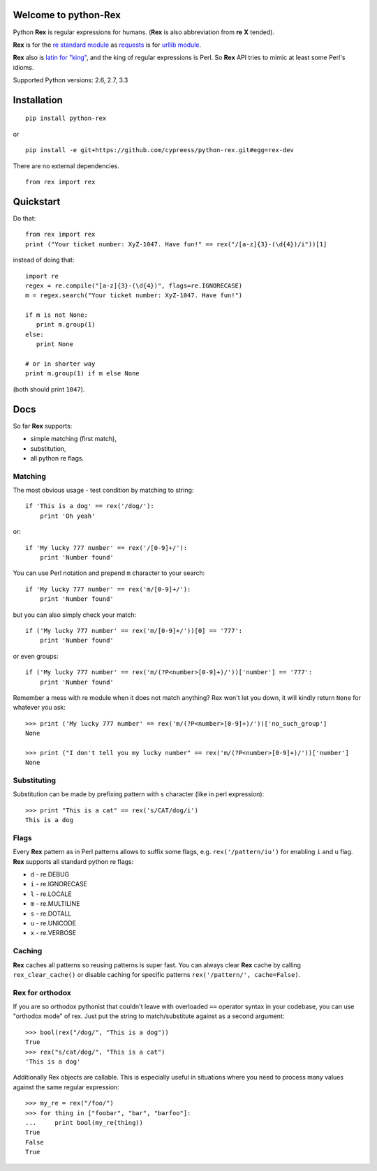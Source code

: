 Welcome to python-Rex
=====================

.. image:: https://pypip.in/v/python-rex/badge.png
   :target: https://crate.io/packages/python-rex
.. image:: https://pypip.in/d/python-rex/badge.png
   :target: https://crate.io/packages/python-rex
.. image:: https://travis-ci.org/cypreess/python-rex.png?branch=master
   :target: https://travis-ci.org/cypreess/python-rex
.. image:: https://coveralls.io/repos/cypreess/python-rex/badge.png?branch=master
   :target: https://coveralls.io/r/cypreess/python-rex?branch=master
   
Python **Rex** is regular expressions for humans. (**Rex** is also abbreviation from **re** **X** tended).

**Rex** is for the `re standard module <http://docs.python.org/2/library/index.html>`_ as
`requests <http://docs.python-requests.org/en/latest/>`_ is for `urllib module <http://docs.python.org/2/library/urllib.html>`_.

**Rex** also is `latin for "king" <http://en.wikipedia.org/wiki/Rex>`_, and the king of regular expressions is Perl.
So **Rex** API tries to mimic at least some Perl's idioms.

Supported Python versions: 2.6, 2.7, 3.3

Installation
============

::

    pip install python-rex

or

::
   
   pip install -e git+https://github.com/cypreess/python-rex.git#egg=rex-dev

There are no external dependencies. 


::
   
   from rex import rex



Quickstart
==========

Do that::

   from rex import rex
   print ("Your ticket number: XyZ-1047. Have fun!" == rex("/[a-z]{3}-(\d{4})/i"))[1]
    

instead of doing that::

   import re
   regex = re.compile("[a-z]{3}-(\d{4})", flags=re.IGNORECASE)
   m = regex.search("Your ticket number: XyZ-1047. Have fun!")
   
   if m is not None:
      print m.group(1)
   else:
      print None
   
   # or in shorter way
   print m.group(1) if m else None


(both should print ``1047``).

Docs
====

So far **Rex** supports:

* simple matching (first match),
* substitution,
* all python re flags.



Matching 
--------

The most obvious usage - test condition by matching to string::

    if 'This is a dog' == rex('/dog/'):
        print 'Oh yeah'


or::

    if 'My lucky 777 number' == rex('/[0-9]+/'):
        print 'Number found'


You can use Perl notation and prepend ``m`` character to your search::


    if 'My lucky 777 number' == rex('m/[0-9]+/'):
        print 'Number found'


but you can also simply check your match::


    if ('My lucky 777 number' == rex('m/[0-9]+/'))[0] == '777':
        print 'Number found'

or even groups::


    if ('My lucky 777 number' == rex('m/(?P<number>[0-9]+)/'))['number'] == '777':
        print 'Number found'


Remember a mess with re module when it does not match anything? Rex won't let you down,
it will kindly return ``None`` for whatever you ask::

    >>> print ('My lucky 777 number' == rex('m/(?P<number>[0-9]+)/'))['no_such_group']
    None

    >>> print ("I don't tell you my lucky number" == rex('m/(?P<number>[0-9]+)/'))['number']
    None


Substituting
------------

Substitution can be made by prefixing pattern with ``s`` character (like in perl expression)::

    >>> print "This is a cat" == rex('s/CAT/dog/i')
    This is a dog


Flags
-----

Every **Rex** pattern as in Perl patterns allows to suffix some flags, e.g. ``rex('/pattern/iu')`` for enabling ``i`` and ``u`` flag. **Rex** supports all standard python re flags:

* ``d`` - re.DEBUG
* ``i`` - re.IGNORECASE
* ``l`` - re.LOCALE
* ``m`` - re.MULTILINE
* ``s`` - re.DOTALL
* ``u`` - re.UNICODE
* ``x`` - re.VERBOSE

Caching
-------

**Rex** caches all patterns so reusing patterns is super fast. You can always clear **Rex** cache by calling ``rex_clear_cache()`` or
disable caching for specific patterns ``rex('/pattern/', cache=False)``.


Rex for orthodox
----------------

If you are so orthodox pythonist that couldn't leave with overloaded ``==`` operator syntax in your codebase,
you can use "orthodox mode" of rex. Just put the string to match/substitute against as a second argument::

    >>> bool(rex("/dog/", "This is a dog"))
    True
    >>> rex("s/cat/dog/", "This is a cat")
    'This is a dog'

Additionally Rex objects are callable. This is especially useful in situations where you need to process many values
against the same regular expression::

    >>> my_re = rex("/foo/")
    >>> for thing in ["foobar", "bar", "barfoo"]:
    ...     print bool(my_re(thing))
    True
    False
    True
